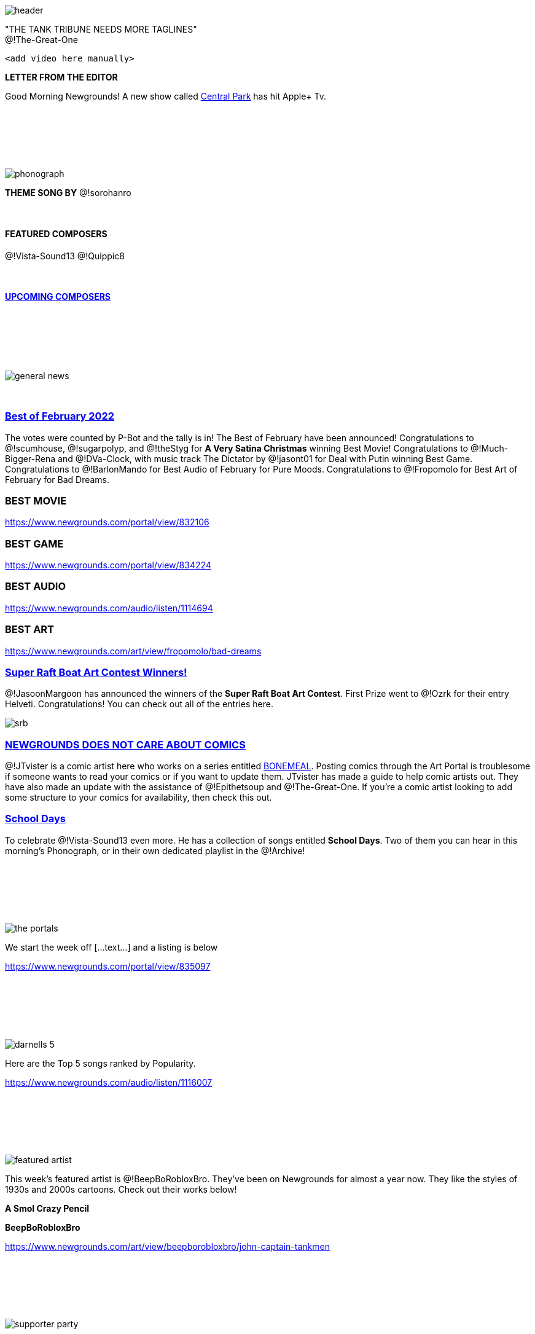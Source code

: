 [.text-justify]
= {sp}
:data-uri:
:noheader:

image::header.png[]

[.text-center]
"THE TANK TRIBUNE NEEDS MORE TAGLINES" +
@!The-Great-One

   <add video here manually>

[.underline]
**LETTER FROM THE EDITOR**

Good Morning Newgrounds! A new show called link:++https://tv.apple.com/us/show/central-park/umc.cmc.4qe3i11erof30x0vz8nwnjkw3++[Central Park] has hit Apple+ Tv.

=== {sp}
{sp} +

{sp} +

{sp} +

image::phonograph.png[]

[.text-center]
**THEME SONG BY** @!sorohanro

{sp} + 

[.text-center]
=== {sp}
[discrete]
==== [.underline]#FEATURED COMPOSERS#
@!Vista-Sound13 @!Quippic8 +

{sp} +

==== https://www.patreon.com/posts/63739050[UPCOMING COMPOSERS]

=== {sp}
{sp} +

{sp} +

{sp} +

image::general_news.png[]

{sp} +

[discrete]
=== https://www.newgrounds.com/bbs/topic/1496106[Best of February 2022]

The votes were counted by P-Bot and the tally is in! The Best of February have been announced! Congratulations to @!scumhouse, @!sugarpolyp, and @!theStyg for **A Very Satina Christmas** winning Best Movie! Congratulations to @!Much-Bigger-Rena and @!DVa-Clock, with music track The Dictator by @!jasont01 for Deal with Putin winning Best Game. Congratulations to @!BarlonMando for Best Audio of February for Pure Moods. Congratulations to @!Fropomolo for Best Art of February for Bad Dreams.

[.underline]
[discrete]
=== BEST MOVIE

https://www.newgrounds.com/portal/view/832106

[.underline]
[discrete]
=== BEST GAME

https://www.newgrounds.com/portal/view/834224

[.underline]
[discrete]
=== BEST AUDIO

https://www.newgrounds.com/audio/listen/1114694

[.underline]
[discrete]
=== BEST ART

https://www.newgrounds.com/art/view/fropomolo/bad-dreams

[discrete]
=== https://www.newgrounds.com/bbs/topic/1495884[Super Raft Boat Art Contest Winners!]

@!JasoonMargoon has announced the winners of the **Super Raft Boat Art Contest**. First Prize went to @!Ozrk for their entry Helveti. Congratulations! You can check out all of the entries here.

image::srb.webp[]

[discrete]
=== https://jtvister.newgrounds.com/news/post/1254363[NEWGROUNDS DOES NOT CARE ABOUT COMICS]

@!JTvister is a comic artist here who works on a series entitled https://jtvister.newgrounds.com/news/post/1231502[BONEMEAL]. Posting comics through the Art Portal is troublesome if someone wants to read your comics or if you want to update them. JTvister has made a guide to help comic artists out. They have also made an update with the assistance of @!Epithetsoup and @!The-Great-One. If you're a comic artist looking to add some structure to your comics for availability, then check this out.

[discrete]
=== https://www.newgrounds.com/playlists/view/126bb366ca34345b21db5e3fc7f545f9[School Days]

To celebrate @!Vista-Sound13 even more. He has a collection of songs entitled **School Days**. Two of them you can hear in this morning's Phonograph, or in their own dedicated playlist in the @!Archive!

=== {sp}
{sp} +

{sp} +

{sp} +

image::the_portals.png[]

We start the week off [...text...] and a listing is below

https://www.newgrounds.com/portal/view/835097

=== {sp}
{sp} +

{sp} +

{sp} +

image::darnells_5.png[]

Here are the Top 5 songs ranked by Popularity.

https://www.newgrounds.com/audio/listen/1116007

=== {sp}
{sp} +

{sp} +

{sp} +

image::featured_artist.png[]

This week's featured artist is @!BeepBoRobloxBro. They've been on Newgrounds for almost a year now. They like the styles of 1930s and 2000s cartoons. Check out their works below!

[.text-center.underline]
**A Smol Crazy Pencil**
[.text-center.bold]
**BeepBoRobloxBro**

https://www.newgrounds.com/art/view/beepborobloxbro/john-captain-tankmen

=== {sp}
{sp} +

{sp} +

{sp} +

image::supporter_party.png[]

[discrete]
== SUPPORTER OF THE WEEK
[discrete]
=== @!FUNKbrs

FUNKbrs has been with the site since 2000 and a Supporter since 2016. A musician, former moderator, realist, and one of the kindest users on the site. Despite his many threads promoting hatred. He is a friend to many, those lucky enough to be called that. We thank you FUNKbrs for all the love you have given Newgrounds for over twenty years.

[quote]
P.S. I love you <3 The-Great-One

[discrete]
=== PARTY CHITCHAT

https://www.newgrounds.com/bbs/topic/1407508[Welcome to the supporter forum!]

A lot of users become supporters, but don't drop by the Party. Stop in and introduce yourself!

{sp} +

https://www.newgrounds.com/bbs/topic/1422135[Why Did You Support Newgrounds]

A thread made early in the Supporter launch. What made you want to purchase a Supporter upgrade and give your hard earned money to Newgrounds?

* https://www.newgrounds.com/bbs/topic/1454212[Is there family for FUNKbrs here?]
* https://www.newgrounds.com/bbs/topic/1430852[Supporter Goals]
* https://www.newgrounds.com/bbs/topic/1452988[🍻The Supporter Lounge's Lounge 🍺]

=== {sp}
{sp} +

{sp} +

{sp} +

image::neogeo.png[]

**“04/01/2022”** +
@!GDjkhp

=== {sp}
{sp} +

{sp} +

{sp} + 

image::culture.png[]
[discrete]
== LATEST INTERVIEW: ninjamuffin99

If you missed the last interview it was with ninjamuffin99. The creator behind Breathing Simulator and one of the creators behind FRIDAY NIGHT FUNKIN'. The latest Patreon interview is up now.

[discrete]
=== PATREON INTERVIEW: Interview with Butzbo!

{sp} +

{sp} +

[discrete]
== [.underline]#ARTIST NEWS#

[discrete]
=== Updates and venting...

@!TerrorByte had their team place 3rd in their state's BPA Convention. They're not sure if they'll make nationals or not. They're looking to get their works more noticed. TerrorByte is a bit shy about their art though. Take a look at when you get a chance.

[discrete]
=== Lonely Love Spider Available at Bandcamp

@!CIEIRMusic has a new album out! It took a long time to work on and has a friendly Goth approach. Drawing inspiration from Tim Burton. It also comes with a free digital copy of CIEIRMusic's painting.

[discrete]
=== 200 FANS!!!!

@!DemisurgeX has hit 200 Fans! 

[discrete]
=== Mark your Calendars! March 25+26

@!Comick will be featured in this year's Latinx Comic Arts Festival. 

[discrete]
=== NEW CARTOON + COMIC OUT NOW!

@!mikelzNG released his new cartoon entitled Dr. Rock.

[discrete]
=== New Comic & Music Out Now!

@!illwillpress has new Foamy Music and a new Foamy Comic out! Check them out!
Monthly Update February 2022

@!BenTibbetts has a monthly update. 

[discrete]
=== New project and a little announcement!!!

@!TemptyOne has been hard at work on multiple projects.

[discrete]
=== March Updates - NGA / GDC / Robeats / Welkin/Skyworld game!

@!Waterflame has posted some updates. 

=== {sp}
{sp} +

{sp} +

{sp} +

image::fp_history.png[]

[.text-center]
image::impossible_quiz.png[]

https://www.newgrounds.com/portal/view/365143

15 years ago, one of the most excruciating, random, difficult, and trolling games of all time debuted on Newgrounds. @!Splapp-me-do gave us The Impossible Quiz. If you want a game that will make you rage, then this is the one to bring your blood to a boil. I will give this tidbit to new players. Try not to use your Skips. That is all I will say.

{sp} +

**_"See how many questions you can answer before it's Game Over. Sounds simple? Think again... the questions are BASTARD hard and require obscure insane logic, super fast reactions or just pure luck to answer correctly.
It's not actually impossible though, just really really hard. GOOD LUCK! Mwahahah! :p"_**
[.text-right]
@!Splapp-me-do +
February 20, 2007

=== {sp}
{sp} +

{sp} +

{sp} +

image::community.png[]

[discrete]
== [.underline]#NEW USERS#

@!Brody-foxxThe-hedgeh joined last year, they just now said hello in the Intro Thread. He's a new artist here on the site, getting more into Newgrounds. Check out his art below!

@!CardboardMarty is a creator that joined us recently. He's heard great things about Newgrounds and is excited to share his works with us! Check them out below!

@!Spunfreak325 just joined us. They're a self-described freak and geek. Say hello in the Intro Thread!


{sp} +

{sp} +

[discrete]
== STORIES

{sp} +

[discrete]
=== \My birthday… yay?

@!EchoTense01 celebrated his birthday. His Newgrounds Anniversary is coming up as well! Tomorrow he will be on Newgrounds for one whole year! Be sure to wish him a Happy Birthday and congratulate him on his Newgrounds Anniversary!

{sp} + 

[discrete]
=== Show NG Your Home Screen

@!Seth wants to see your home screen from your phone. Doesn't matter what phone you use. This is also a great reminder that you can browse Newgrounds on your phone wherever you are!

{sp} + 

[discrete]
=== Fill me in on the Newgrounds Lore

@!Azeleon is looking to learn more about the lore of Newgrounds! The history, characters, and people that have shaped the site into what it is today! Share some of your favorite historical moments from Newgrounds!

{sp} +

{sp} +

[discrete]
== [.underline]#QUOTES OF THE WEEK#

"I have devoured many of the unborn" +
@!Gremlin

{sp} +

"Sorry I forget to change the toilet paper, god I'm such a terrible NG janitor" +
@!InfernoPhoenixNG

{sp} +

[discrete]
=== link:++https://www.newgrounds.com/bbs/topic/1441088/5#bbspost27245092_post_text++[PIC OF THE WEEK]

@!Nabella

=== {sp}
{sp} +

{sp} +

{sp} +

image::forum_history.png[]

[discrete]
=== https://www.newgrounds.com/bbs/topic/1398018[Front Page Suggestion Thread]

Back in 2015, Tom Fulp wanted the forums to talk more about Newgrounds. @!Bit decided that we should share what we feel should be on the front page. From any portal on the site. A lot of great finds have been showcased on the front page of the site because of this thread. If you found something in the Portal that you liked, then share it in this thread. Tom may put it on the front page!

=== {sp}
{sp} +

{sp} +

{sp} +

image::members_choice.png[link=https://thetanktribune.newgrounds.com/news/post/1250182]

Here we take a look through the favorites of our readers here on The Tank Tribune. This week we have ten favorite movies from @!PurpleShoes. Enjoy!

[discrete]
=== PurpleShoes Favorite Movies

=== {sp}
{sp} +

{sp} +

{sp} +

image::uotw.png[link=https://www.newgrounds.com/bbs/uotd]

Here are the Users of the Day for March 6th - March 12th. Congratulations to all of you!

=== @!STANNco
=== @!Much-Bigger-Rena
=== @!JoeSketchConcepts-NG
=== @!antdung
=== @!Komix
=== @!LobsterMango
=== @!Schizophist

{sp} +

{sp} +

While I was browsing Newgrounds, I did come across a lot of joy and happiness. Closing statement.

{sp} +

{sp} +

[.text-center]
=== {sp}
**The Tank Tribune is a part of Dohn's Desk Productions** +
**[ https://www.patreon.com/dohnsdesk[SUPPORT ON PATREON] | https://www.newgrounds.com/supporter[SUPPORT NEWGROUNDS] ]**

image::patreon.png[]
